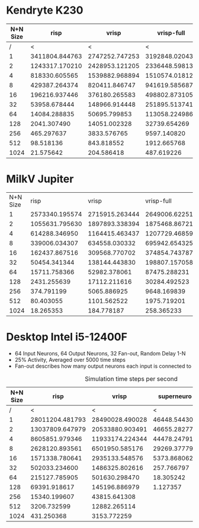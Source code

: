 * Kendryte K230
#+PLOT: title:"K230 | Varied Network Size, Fan-out 50%, 25% activity"
#+PLOT: set:"size ratio 0.5" set:"yrange [0:*]" set:"logscale y"
#+PLOT: set:"xlabel 'Network Size (N inputs + N output)'" set:"ylabel 'Runs per Second'" ind:1 set:"key right top" with:"lines linewidth 2" set:"xrange[1:1024]"
#+PLOT: labels:("x" "risp" "vrisp" "vrisp-full")
|----------+----------------+----------------+----------------+------------------|
| N+N Size |           risp |          vrisp |     vrisp-full | vrisp-full/vrisp |
|----------+----------------+----------------+----------------+------------------|
|        / |              < |              < |              < |                  |
|        1 | 3411804.844763 | 2747252.747253 | 3192848.020434 |        1.1621967 |
|        2 | 1243317.170210 | 2428953.121205 | 2336448.598131 |       0.96191589 |
|        4 |  818330.605565 | 1539882.968894 | 1510574.018127 |       0.98096677 |
|        8 |  429387.264374 |  820411.846747 |  941619.585687 |        1.1477401 |
|       16 |  196216.937446 |  376180.265583 |  498802.873105 |        1.3259677 |
|       32 |   53958.678444 |  148966.914448 |  251895.513741 |        1.6909494 |
|       64 |   14084.288835 |   50695.799853 |  113058.224986 |        2.2301300 |
|      128 |    2041.307490 |   14051.002328 |   32739.654269 |        2.3300583 |
|      256 |     465.297637 |    3833.576765 |    9597.140820 |        2.5034430 |
|      512 |      98.518136 |     843.818552 |    1912.665768 |        2.2666790 |
|     1024 |      21.575642 |     204.586418 |     487.619226 |        2.3834389 |
|----------+----------------+----------------+----------------+------------------|
#+TBLFM: $5=($4/$3)

* MilkV Jupiter
#+PLOT: title:"Jupiter | Varied Network Size, Fan-out 50%, 25% activity"
#+PLOT: set:"size ratio 0.5" set:"yrange [0:*]" set:"logscale y"
#+PLOT: set:"xlabel 'Network Size (N inputs + N output)'" set:"ylabel 'Runs per Second'" ind:1 set:"key right top" with:"lines linewidth 2" set:"xrange[1:1024]"
#+PLOT: labels:("x" "risp" "vrisp" "vrisp-full")
| N+N Size |           risp |          vrisp |     vrisp-full | (vrisp - full) / vrisp |
|        1 | 2573340.195574 | 2715915.263444 | 2649006.622517 |             0.97536424 |
|        2 | 1055631.795630 | 1897893.338394 | 1875468.867217 |             0.98818455 |
|        4 |  614288.346950 | 1164415.463437 | 1207729.468599 |              1.0371981 |
|        8 |  339006.034307 |  634558.030332 |  695942.654325 |              1.0967360 |
|       16 |  162437.867516 |  309568.770702 |  374854.743787 |              1.2108933 |
|       32 |   50454.341344 |  138144.443830 |  198807.157058 |              1.4391252 |
|       64 |   15711.758366 |   52982.378061 |   87475.288231 |              1.6510261 |
|      128 |    2431.255639 |   17112.211616 |   30284.492523 |              1.7697591 |
|      256 |     374.791199 |    5065.886925 |    9648.169839 |              1.9045371 |
|      512 |      80.403055 |    1101.562522 |    1975.719201 |              1.7935607 |
|     1024 |      18.265353 |     184.778187 |     258.365233 |              1.3982453 |
#+TBLFM: $5=($4/$3)

* Desktop Intel i5-12400F
#+PLOT: title:"Desktop | Varied Network Size, Fan-out 50%, 25% activity"
#+PLOT: set:"size ratio 0.5" set:"yrange [0:*]"
#+PLOT: set:"xlabel 'Network Size (N inputs + N output)'" set:"ylabel 'Runs per Second'" ind:1 set:"key right top" with:"lines linewidth 2" set:"xrange[1:*]"
#+PLOT: labels:("x" "risp" "superneuro" "vrisp")
- 64 Input Neurons, 64 Output Neurons, 32 Fan-out, Random Delay 1-N
- 25% Activity, Averaged over 5000 time steps
- Fan-out describes how many output neurons each input is connected to
#+ATTR_HTML: :align center
#+CAPTION: Simulation time steps per second
|----------+-----------------+-----------------+--------------+------------------|
| N+N Size |            risp |           vrisp |   superneuro | vrisp/superneuro |
|----------+-----------------+-----------------+--------------+------------------|
|        / |               < |               < |            < |                < |
|        1 | 28011204.481793 | 28490028.490028 | 46448.544303 |        613.36752 |
|        2 | 13037809.647979 | 20533880.903491 | 46655.282778 |        440.11910 |
|        4 |  8605851.979346 | 11933174.224344 | 44478.247913 |        268.29236 |
|        8 |  2628120.893561 |  6501950.585176 | 29269.377792 |        222.14174 |
|       16 |  1571338.780641 |  2935133.548576 |  5373.868062 |        546.18638 |
|       32 |   502033.234600 |  1486325.802616 |   257.766797 |        5766.1647 |
|       64 |   215127.785905 |   501630.298470 |    18.305242 |        27403.642 |
|      128 |    69391.918617 |   145196.886979 |     1.127357 |        128794.06 |
|      256 |    15340.199607 |    43815.641308 |              |              inf |
|      512 |     3206.732599 |    12882.265114 |              |              inf |
|     1024 |      431.250368 |     3153.772259 |              |              inf |
|----------+-----------------+-----------------+--------------+------------------|
#+TBLFM: $5=($3/$4)
